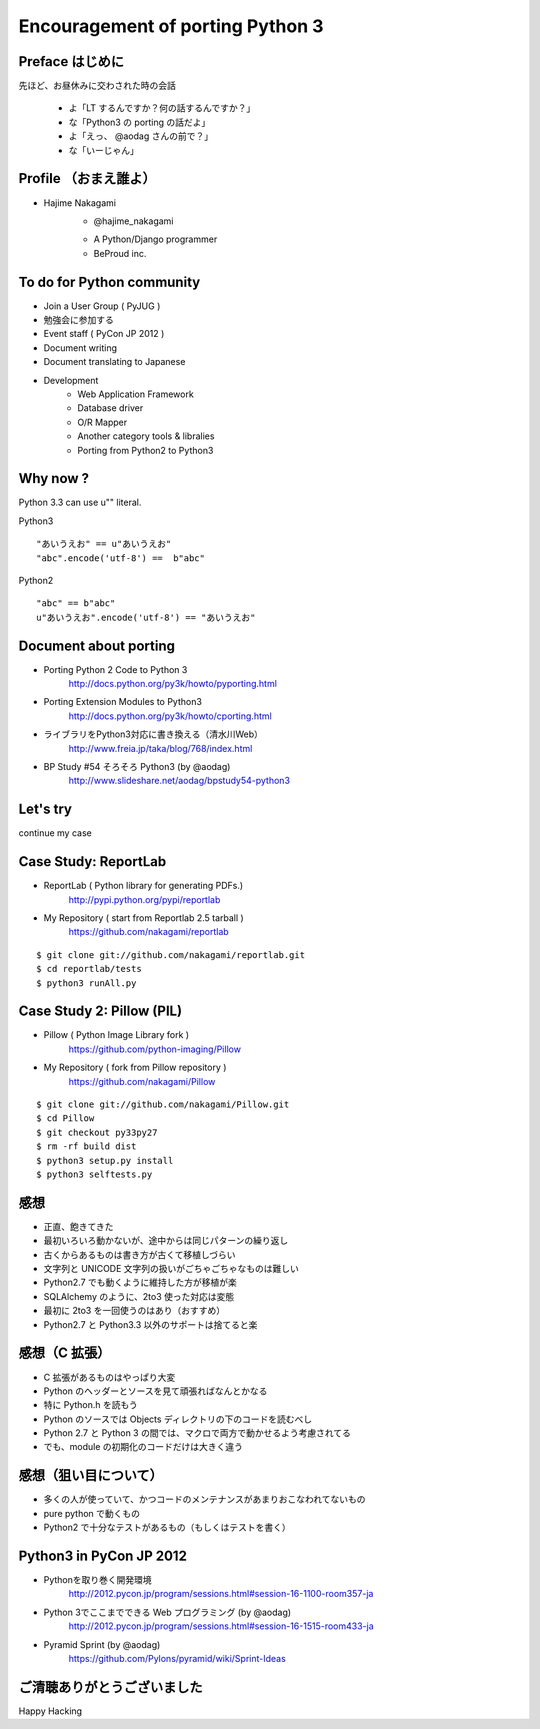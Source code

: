 ==================================
Encouragement of porting Python 3 
==================================

Preface はじめに
================

先ほど、お昼休みに交わされた時の会話

   - よ「LT するんですか？何の話するんですか？」
   - な「Python3 の porting の話だよ」
   - よ「えっ、 @aodag さんの前で？」
   - な「いーじゃん」


Profile （おまえ誰よ）
======================

* Hajime Nakagami
   - @hajime_nakagami

   .. image :: nakagami.png

   - A Python/Django programmer
   - BeProud inc.

To do for Python community
=====================================

* Join a User Group ( PyJUG )
* 勉強会に参加する
* Event staff ( PyCon JP 2012 )
* Document writing
* Document translating to Japanese
* Development
   - Web Application Framework
   - Database driver
   - O/R Mapper
   - Another category tools & libralies
   - Porting from Python2 to Python3

Why now ?
==========

Python 3.3 can use u"" literal.

Python3 ::

   "あいうえお" == u"あいうえお"
   "abc".encode('utf-8') ==  b"abc"

Python2 ::

    "abc" == b"abc"
    u"あいうえお".encode('utf-8') == "あいうえお"

Document about porting
=======================

* Porting Python 2 Code to Python 3
   http://docs.python.org/py3k/howto/pyporting.html
* Porting Extension Modules to Python3
   http://docs.python.org/py3k/howto/cporting.html
* ライブラリをPython3対応に書き換える（清水川Web）
   http://www.freia.jp/taka/blog/768/index.html
* BP Study #54 そろそろ Python3  (by @aodag)
   http://www.slideshare.net/aodag/bpstudy54-python3


Let's try
=========

continue my case

Case Study: ReportLab
========================

* ReportLab ( Python library for generating PDFs.)
   http://pypi.python.org/pypi/reportlab
* My Repository ( start from Reportlab 2.5 tarball )
   https://github.com/nakagami/reportlab

::

   $ git clone git://github.com/nakagami/reportlab.git
   $ cd reportlab/tests
   $ python3 runAll.py

Case Study 2: Pillow (PIL)
==========================

* Pillow ( Python Image Library fork )
   https://github.com/python-imaging/Pillow
* My Repository ( fork from Pillow repository )
   https://github.com/nakagami/Pillow

::

   $ git clone git://github.com/nakagami/Pillow.git
   $ cd Pillow
   $ git checkout py33py27
   $ rm -rf build dist
   $ python3 setup.py install
   $ python3 selftests.py

感想
====

* 正直、飽きてきた
* 最初いろいろ動かないが、途中からは同じパターンの繰り返し
* 古くからあるものは書き方が古くて移植しづらい
* 文字列と UNICODE 文字列の扱いがごちゃごちゃなものは難しい
* Python2.7 でも動くように維持した方が移植が楽
* SQLAlchemy のように、2to3 使った対応は変態
* 最初に 2to3 を一回使うのはあり（おすすめ）
* Python2.7 と Python3.3 以外のサポートは捨てると楽


感想（C 拡張）
==============

* C 拡張があるものはやっぱり大変
* Python のヘッダーとソースを見て頑張ればなんとかなる
* 特に Python.h を読もう
* Python のソースでは Objects ディレクトリの下のコードを読むべし
* Python 2.7 と Python 3 の間では、マクロで両方で動かせるよう考慮されてる
* でも、module の初期化のコードだけは大きく違う

感想（狙い目について）
======================

* 多くの人が使っていて、かつコードのメンテナンスがあまりおこなわれてないもの
* pure python で動くもの
* Python2 で十分なテストがあるもの（もしくはテストを書く）


Python3 in PyCon JP 2012
=============================================

* Pythonを取り巻く開発環境
   http://2012.pycon.jp/program/sessions.html#session-16-1100-room357-ja
* Python 3でここまでできる Web プログラミング (by @aodag)
   http://2012.pycon.jp/program/sessions.html#session-16-1515-room433-ja
* Pyramid Sprint (by @aodag)
   https://github.com/Pylons/pyramid/wiki/Sprint-Ideas

ご清聴ありがとうございました
=============================

Happy Hacking
